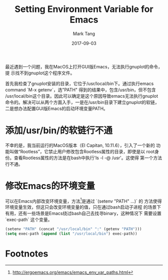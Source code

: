 #+TITLE:     Setting Environment Variable for Emacs
#+AUTHOR:    Mark Tang
#+DATE:      2017-09-03

最近遇到一个问题，我在MacOS上打开GUI版Emacs，无法执行gnuplot的命令，提
示找不到gnuplot这个程序文件。

首先我检查了gnuplot安装的目录，它位于/usr/local/bin下。通过执行emacs
command `M-x getenv`，选"PATH" 得到的结果中，包含/usr/bin，但不包含
/usr/local/bin这个目录。因此可以确定是这个原因导致emacs无法执行gnuplot
命令的。解决可以从两个方面入手，一是在/usr/bin目录下建立gnuplot的软链，
二是想办法配置GUI版Emacs的启动环境变量PATH。

* 添加/usr/bin/的软链行不通

不幸的是，我当前运行的MacOS版本（EI Capitan, 10.11.6），引入了一个新的
功能叫做“Rootless”，它禁止用户修改包含Rootless属性的目录，即使是以
root身份。查看Rootless属性的方法是在bash中执行'ls -l -@ /usr'。这使得
第一个方法行不通。


* 修改Emacs的环境变量

可以在Emacs内部改变环境变量，方法[fn:1]是通过 `(setenv "PATH" ...)` 的
方法使得环境变量生效，但这只会改变环境变量的值，只在通过bash启动子进程
的场景下有用，还有一些场景是Emacs绕过bash自己去找寻binary，这种情况下
需要设置 `exec-path` 这个变量。

#+BEGIN_SRC emacs-lisp
(setenv "PATH" (concat "/usr/local/bin" ":" (getenv "PATH")))
(setq exec-path (append (list "/usr/local/bin") exec-path))
#+END_SRC

* Footnotes

[fn:1] http://ergoemacs.org/emacs/emacs_env_var_paths.html
